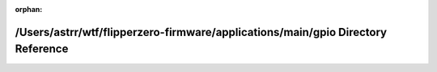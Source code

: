 .. meta::090243e6f67d81ba39e34c3b2b5def41aeb78302571031aac40257d1becd5825bc89b8d79b0ce03fb06703dbe479287e42b6f312c96bd16a2c64c0d22ac6234b

:orphan:

.. title:: Flipper Zero Firmware: /Users/astrr/wtf/flipperzero-firmware/applications/main/gpio Directory Reference

/Users/astrr/wtf/flipperzero-firmware/applications/main/gpio Directory Reference
================================================================================

.. container:: doxygen-content

   
   .. raw:: html
     :file: dir_6684520f2158cabd0c37f8b8721e83f5.html
